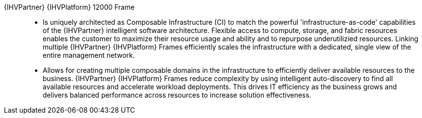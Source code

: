 
{IHVPartner} {IHVPlatform} 12000 Frame::
* Is uniquely architected as Composable Infrastructure (CI) to match the powerful 'infrastructure-as-code' capabilities of the {IHVPartner} intelligent software architecture. Flexible access to compute, storage, and fabric resources enables the customer to maximize their resource usage and ability and to repurpose underutilizied resources. Linking multiple {IHVPartner} {IHVPlatform} Frames efficiently scales the infrastructure with a dedicated, single view of the entire management network.
* Allows for creating multiple composable domains in the infrastructure to efficiently deliver available resources to the business. {IHVPartner} {IHVPlatform} Frames reduce complexity by using intelligent auto-discovery to find all available resources and accelerate workload deployments. This drives IT efficiency as the business grows and delivers balanced performance across resources to increase solution effectiveness.

